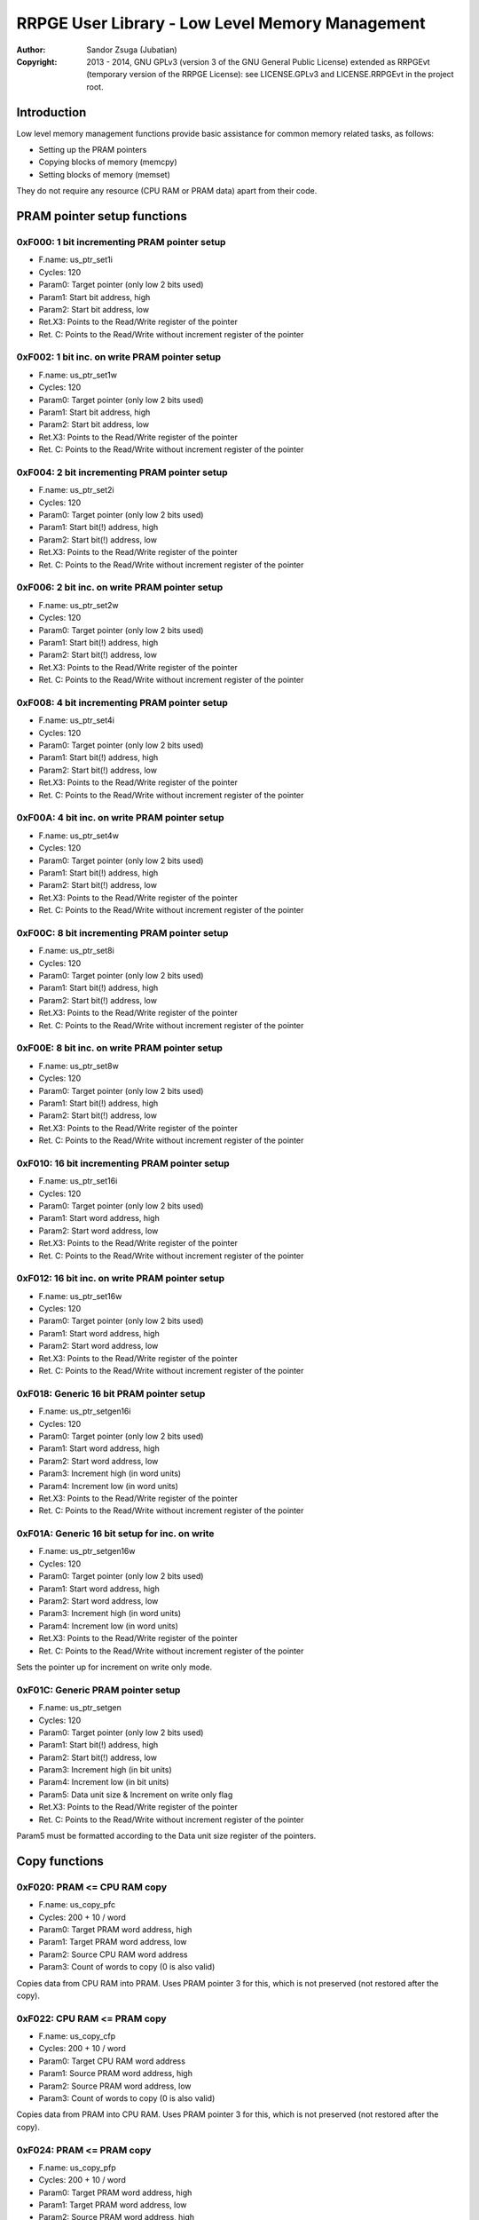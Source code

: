 
RRPGE User Library - Low Level Memory Management
==============================================================================

:Author:    Sandor Zsuga (Jubatian)
:Copyright: 2013 - 2014, GNU GPLv3 (version 3 of the GNU General Public
            License) extended as RRPGEvt (temporary version of the RRPGE
            License): see LICENSE.GPLv3 and LICENSE.RRPGEvt in the project
            root.




Introduction
------------------------------------------------------------------------------


Low level memory management functions provide basic assistance for common
memory related tasks, as follows:

- Setting up the PRAM pointers
- Copying blocks of memory (memcpy)
- Setting blocks of memory (memset)

They do not require any resource (CPU RAM or PRAM data) apart from their code.




PRAM pointer setup functions
------------------------------------------------------------------------------


0xF000: 1 bit incrementing PRAM pointer setup
^^^^^^^^^^^^^^^^^^^^^^^^^^^^^^^^^^^^^^^^^^^^^^^^^^

- F.name: us_ptr_set1i
- Cycles: 120
- Param0: Target pointer (only low 2 bits used)
- Param1: Start bit address, high
- Param2: Start bit address, low
- Ret.X3: Points to the Read/Write register of the pointer
- Ret. C: Points to the Read/Write without increment register of the pointer


0xF002: 1 bit inc. on write PRAM pointer setup
^^^^^^^^^^^^^^^^^^^^^^^^^^^^^^^^^^^^^^^^^^^^^^^^^^

- F.name: us_ptr_set1w
- Cycles: 120
- Param0: Target pointer (only low 2 bits used)
- Param1: Start bit address, high
- Param2: Start bit address, low
- Ret.X3: Points to the Read/Write register of the pointer
- Ret. C: Points to the Read/Write without increment register of the pointer


0xF004: 2 bit incrementing PRAM pointer setup
^^^^^^^^^^^^^^^^^^^^^^^^^^^^^^^^^^^^^^^^^^^^^^^^^^

- F.name: us_ptr_set2i
- Cycles: 120
- Param0: Target pointer (only low 2 bits used)
- Param1: Start bit(!) address, high
- Param2: Start bit(!) address, low
- Ret.X3: Points to the Read/Write register of the pointer
- Ret. C: Points to the Read/Write without increment register of the pointer


0xF006: 2 bit inc. on write PRAM pointer setup
^^^^^^^^^^^^^^^^^^^^^^^^^^^^^^^^^^^^^^^^^^^^^^^^^^

- F.name: us_ptr_set2w
- Cycles: 120
- Param0: Target pointer (only low 2 bits used)
- Param1: Start bit(!) address, high
- Param2: Start bit(!) address, low
- Ret.X3: Points to the Read/Write register of the pointer
- Ret. C: Points to the Read/Write without increment register of the pointer


0xF008: 4 bit incrementing PRAM pointer setup
^^^^^^^^^^^^^^^^^^^^^^^^^^^^^^^^^^^^^^^^^^^^^^^^^^

- F.name: us_ptr_set4i
- Cycles: 120
- Param0: Target pointer (only low 2 bits used)
- Param1: Start bit(!) address, high
- Param2: Start bit(!) address, low
- Ret.X3: Points to the Read/Write register of the pointer
- Ret. C: Points to the Read/Write without increment register of the pointer


0xF00A: 4 bit inc. on write PRAM pointer setup
^^^^^^^^^^^^^^^^^^^^^^^^^^^^^^^^^^^^^^^^^^^^^^^^^^

- F.name: us_ptr_set4w
- Cycles: 120
- Param0: Target pointer (only low 2 bits used)
- Param1: Start bit(!) address, high
- Param2: Start bit(!) address, low
- Ret.X3: Points to the Read/Write register of the pointer
- Ret. C: Points to the Read/Write without increment register of the pointer


0xF00C: 8 bit incrementing PRAM pointer setup
^^^^^^^^^^^^^^^^^^^^^^^^^^^^^^^^^^^^^^^^^^^^^^^^^^

- F.name: us_ptr_set8i
- Cycles: 120
- Param0: Target pointer (only low 2 bits used)
- Param1: Start bit(!) address, high
- Param2: Start bit(!) address, low
- Ret.X3: Points to the Read/Write register of the pointer
- Ret. C: Points to the Read/Write without increment register of the pointer


0xF00E: 8 bit inc. on write PRAM pointer setup
^^^^^^^^^^^^^^^^^^^^^^^^^^^^^^^^^^^^^^^^^^^^^^^^^^

- F.name: us_ptr_set8w
- Cycles: 120
- Param0: Target pointer (only low 2 bits used)
- Param1: Start bit(!) address, high
- Param2: Start bit(!) address, low
- Ret.X3: Points to the Read/Write register of the pointer
- Ret. C: Points to the Read/Write without increment register of the pointer


0xF010: 16 bit incrementing PRAM pointer setup
^^^^^^^^^^^^^^^^^^^^^^^^^^^^^^^^^^^^^^^^^^^^^^^^^^

- F.name: us_ptr_set16i
- Cycles: 120
- Param0: Target pointer (only low 2 bits used)
- Param1: Start word address, high
- Param2: Start word address, low
- Ret.X3: Points to the Read/Write register of the pointer
- Ret. C: Points to the Read/Write without increment register of the pointer


0xF012: 16 bit inc. on write PRAM pointer setup
^^^^^^^^^^^^^^^^^^^^^^^^^^^^^^^^^^^^^^^^^^^^^^^^^^

- F.name: us_ptr_set16w
- Cycles: 120
- Param0: Target pointer (only low 2 bits used)
- Param1: Start word address, high
- Param2: Start word address, low
- Ret.X3: Points to the Read/Write register of the pointer
- Ret. C: Points to the Read/Write without increment register of the pointer


0xF018: Generic 16 bit PRAM pointer setup
^^^^^^^^^^^^^^^^^^^^^^^^^^^^^^^^^^^^^^^^^^^^^^^^^^

- F.name: us_ptr_setgen16i
- Cycles: 120
- Param0: Target pointer (only low 2 bits used)
- Param1: Start word address, high
- Param2: Start word address, low
- Param3: Increment high (in word units)
- Param4: Increment low (in word units)
- Ret.X3: Points to the Read/Write register of the pointer
- Ret. C: Points to the Read/Write without increment register of the pointer


0xF01A: Generic 16 bit setup for inc. on write
^^^^^^^^^^^^^^^^^^^^^^^^^^^^^^^^^^^^^^^^^^^^^^^^^^

- F.name: us_ptr_setgen16w
- Cycles: 120
- Param0: Target pointer (only low 2 bits used)
- Param1: Start word address, high
- Param2: Start word address, low
- Param3: Increment high (in word units)
- Param4: Increment low (in word units)
- Ret.X3: Points to the Read/Write register of the pointer
- Ret. C: Points to the Read/Write without increment register of the pointer

Sets the pointer up for increment on write only mode.


0xF01C: Generic PRAM pointer setup
^^^^^^^^^^^^^^^^^^^^^^^^^^^^^^^^^^^^^^^^^^^^^^^^^^

- F.name: us_ptr_setgen
- Cycles: 120
- Param0: Target pointer (only low 2 bits used)
- Param1: Start bit(!) address, high
- Param2: Start bit(!) address, low
- Param3: Increment high (in bit units)
- Param4: Increment low (in bit units)
- Param5: Data unit size & Increment on write only flag
- Ret.X3: Points to the Read/Write register of the pointer
- Ret. C: Points to the Read/Write without increment register of the pointer

Param5 must be formatted according to the Data unit size register of the
pointers.




Copy functions
------------------------------------------------------------------------------


0xF020: PRAM <= CPU RAM copy
^^^^^^^^^^^^^^^^^^^^^^^^^^^^^^^^^^^^^^^^^^^^^^^^^^

- F.name: us_copy_pfc
- Cycles: 200 + 10 / word
- Param0: Target PRAM word address, high
- Param1: Target PRAM word address, low
- Param2: Source CPU RAM word address
- Param3: Count of words to copy (0 is also valid)

Copies data from CPU RAM into PRAM. Uses PRAM pointer 3 for this, which is not
preserved (not restored after the copy).


0xF022: CPU RAM <= PRAM copy
^^^^^^^^^^^^^^^^^^^^^^^^^^^^^^^^^^^^^^^^^^^^^^^^^^

- F.name: us_copy_cfp
- Cycles: 200 + 10 / word
- Param0: Target CPU RAM word address
- Param1: Source PRAM word address, high
- Param2: Source PRAM word address, low
- Param3: Count of words to copy (0 is also valid)

Copies data from PRAM into CPU RAM. Uses PRAM pointer 3 for this, which is not
preserved (not restored after the copy).


0xF024: PRAM <= PRAM copy
^^^^^^^^^^^^^^^^^^^^^^^^^^^^^^^^^^^^^^^^^^^^^^^^^^

- F.name: us_copy_pfp
- Cycles: 200 + 10 / word
- Param0: Target PRAM word address, high
- Param1: Target PRAM word address, low
- Param2: Source PRAM word address, high
- Param3: Source PRAM word address, low
- Param4: Count of words to copy (0 is also valid)

Copies data from PRAM into PRAM. Uses PRAM pointer 2 and 3 for this, which are
not preserved (not restored after the copy).


0xF026: CPU RAM <= CPU RAM copy
^^^^^^^^^^^^^^^^^^^^^^^^^^^^^^^^^^^^^^^^^^^^^^^^^^

- F.name: us_copy_cfc
- Cycles: 200 + 10 / word
- Param0: Target CPU RAM word address
- Param1: Source CPU RAM word address
- Param3: Count of words to copy (0 is also valid)

Copies data from CPU RAM into CPU RAM.


0xF02C: Long PRAM <= PRAM copy
^^^^^^^^^^^^^^^^^^^^^^^^^^^^^^^^^^^^^^^^^^^^^^^^^^

- F.name: us_copy_pfp_l
- Cycles: 300 + 10 / word
- Param0: Target PRAM word address, high
- Param1: Target PRAM word address, low
- Param2: Source PRAM word address, high
- Param3: Source PRAM word address, low
- Param4: Count of words to copy, high (0 is also valid)
- Param5: Count of words to copy, low (0 is also valid)

Copies data from PRAM into PRAM. Uses PRAM pointer 2 and 3 for this, which are
not preserved (not restored after the copy).




Fill (memory set) functions
------------------------------------------------------------------------------


0xF028: PRAM set
^^^^^^^^^^^^^^^^^^^^^^^^^^^^^^^^^^^^^^^^^^^^^^^^^^

- F.name: us_set_p
- Cycles: 200 + 6 / word
- Param0: Target PRAM word address, high
- Param1: Target PRAM word address, low
- Param2: Value to set the area to
- Param3: Length of the area in words (0 is valid)

Sets the given PRAM memory area to the given value. Uses PRAM pointer 3 for
this, which is not preserved (not restored after the set).


0xF02A: CPU RAM set
^^^^^^^^^^^^^^^^^^^^^^^^^^^^^^^^^^^^^^^^^^^^^^^^^^

- F.name: us_set_c
- Cycles: 200 + 6 / word
- Param0: Target CPU RAM word address
- Param1: Value to set the area to
- Param2: Length of the area in words (0 is valid)

Sets the given CPU RAM memory area to the given value.


0xF02E: Long PRAM set
^^^^^^^^^^^^^^^^^^^^^^^^^^^^^^^^^^^^^^^^^^^^^^^^^^

- F.name: us_set_p_l
- Cycles: 300 + 6 / word
- Param0: Target PRAM word address, high
- Param1: Target PRAM word address, low
- Param2: Value to set the area to
- Param3: Length of the area in words, high (0 is valid)
- Param4: Length of the area in words, low (0 is valid)

Sets the given PRAM memory area to the given value. Uses PRAM pointer 3 for
this, which is not preserved (not restored after the set).




Entry point table of Low Level Memory Management functions
------------------------------------------------------------------------------


The abbreviations used in the table are as follows:

- P: Count of parameters.
- R: Return value registers used.
- U: Cycles taken for processing one unit of data.

The cycle counts are to be interpreted with function entry / exit overhead
included, and are maximal counts.

+--------+-----------+---+------+--------------------------------------------+
| Addr.  | Cycles    | P |   R  | Name                                       |
+========+===========+===+======+============================================+
| 0xF000 |       120 | 3 | C:X3 | us_ptr_set1i                               |
+--------+-----------+---+------+--------------------------------------------+
| 0xF002 |       120 | 3 | C:X3 | us_ptr_set1w                               |
+--------+-----------+---+------+--------------------------------------------+
| 0xF004 |       120 | 3 | C:X3 | us_ptr_set2i                               |
+--------+-----------+---+------+--------------------------------------------+
| 0xF006 |       120 | 3 | C:X3 | us_ptr_set2w                               |
+--------+-----------+---+------+--------------------------------------------+
| 0xF008 |       120 | 3 | C:X3 | us_ptr_set4i                               |
+--------+-----------+---+------+--------------------------------------------+
| 0xF00A |       120 | 3 | C:X3 | us_ptr_set4w                               |
+--------+-----------+---+------+--------------------------------------------+
| 0xF00C |       120 | 3 | C:X3 | us_ptr_set8i                               |
+--------+-----------+---+------+--------------------------------------------+
| 0xF00E |       120 | 3 | C:X3 | us_ptr_set8w                               |
+--------+-----------+---+------+--------------------------------------------+
| 0xF010 |       120 | 3 | C:X3 | us_ptr_set16i                              |
+--------+-----------+---+------+--------------------------------------------+
| 0xF012 |       120 | 3 | C:X3 | us_ptr_set16w                              |
+--------+-----------+---+------+--------------------------------------------+
| 0xF014 |           |   |      | <not used>                                 |
+--------+-----------+---+------+--------------------------------------------+
| 0xF016 |           |   |      | <not used>                                 |
+--------+-----------+---+------+--------------------------------------------+
| 0xF018 |       120 | 5 | C:X3 | us_ptr_setgen16i                           |
+--------+-----------+---+------+--------------------------------------------+
| 0xF01A |       120 | 5 | C:X3 | us_ptr_setgen16w                           |
+--------+-----------+---+------+--------------------------------------------+
| 0xF01C |       120 | 6 | C:X3 | us_ptr_setgen                              |
+--------+-----------+---+------+--------------------------------------------+
| 0xF01E |           |   |      | <not used>                                 |
+--------+-----------+---+------+--------------------------------------------+
| 0xF020 | 10U + 200 | 4 |      | us_copy_pfc                                |
+--------+-----------+---+------+--------------------------------------------+
| 0xF022 | 10U + 200 | 4 |      | us_copy_cfp                                |
+--------+-----------+---+------+--------------------------------------------+
| 0xF024 | 10U + 200 | 5 |      | us_copy_pfp                                |
+--------+-----------+---+------+--------------------------------------------+
| 0xF026 | 10U + 200 | 3 |      | us_copy_cfc                                |
+--------+-----------+---+------+--------------------------------------------+
| 0xF028 |  6U + 200 | 4 |      | us_set_p                                   |
+--------+-----------+---+------+--------------------------------------------+
| 0xF02A |  6U + 200 | 3 |      | us_set_c                                   |
+--------+-----------+---+------+--------------------------------------------+
| 0xF02C | 10U + 300 | 6 |      | us_copy_pfp_l                              |
+--------+-----------+---+------+--------------------------------------------+
| 0xF02E |  6U + 300 | 5 |      | us_set_p_l                                 |
+--------+-----------+---+------+--------------------------------------------+
